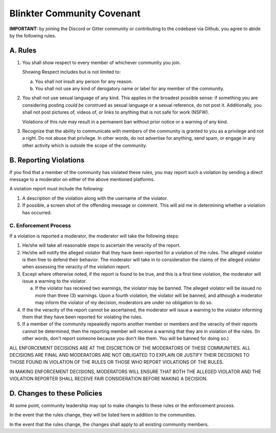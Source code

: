 .. _community-covenant:
Blinkter Community Covenant
===========================
**IMPORTANT:** by joining the Discord or Gitter community or contributing to the codebase via Github, you agree to abide
by the following rules.

A. Rules
-----

1. You shall show respect to every member of whichever community you join.

   Showing Respect includes but is not limited to:

   a. You shall not insult any person for any reason.
   b. You shall not use any kind of derogatory name or label for any member of the community.


2. You shall not use sexual language of any kind. This applies in the broadest possible sense: if something you are
   considering posting *could be* construed as sexual language or a sexual reference, do not post it. Additionally, you
   shall not post pictures of, videos of, or links to anything that is not safe for work (NSFW).

   Violations of this rule may result in a permanent ban without prior notice or a warning of any kind.

3. Recognize that the ability to communicate with members of the community is granted to you as a privilege and
   not a right. Do not abuse that privilege. In other words, do not advertise for anything, send spam, or engage in any
   other activity which is outside the scope of the community.

B. Reporting Violations
--------------------
If you find that a member of the community has violated these rules, you may report such a violation by sending a
direct message to a moderator on either of the above mentioned platforms.

A violation report must include the following:

1. A description of the violation along with the username of the violator.
2. If possible, a screen shot of the offending message or comment. This will aid me in determining whether a violation
   has occurred.

C. Enforcement Process
~~~~~~~~~~~~~~~~~~~
If a violation is reported a moderator, the moderator will take the following steps:

1. He/she will take all reasonable steps to ascertain the veracity of the report.
2. He/she will notify the alleged violator that they have been reported for a violation of the rules. The alleged violator
   is then free to defend their behavior. The moderator will take in to consideration the claims of the alleged violator
   when assessing the veracity of the violation report.
3. Except where otherwise noted, if the report is found to be true, and this is a first time violation, the moderator
   will issue a warning to the violator.

   a. If the violator has received two warnings, the violator may be banned. The alleged violator will be issued no more
      than three (3) warnings. Upon a fourth violation, the violator will be banned, and although a moderator may inform
      the violator of my decision, moderators are under no obligation to do so.

4. If the the veracity of the report cannot be ascertained, the moderator will issue a warning to the violator informing
   them that they have been reported for violating the rules.
5. If a member of the community repeatedly reports another member or members and the veracity of their reports cannot be
   determined, then the reporting member will receive a warning that they are in violation of the rules. (In other words,
   don't report someone because you don't like them. You will be banned for doing so.)

ALL ENFORCEMENT DECISIONS ARE AT THE DISCRETION OF THE MODERATORS OF THESE COMMUNITIES. ALL DECISIONS ARE FINAL AND
MODERATORS ARE NOT OBLIGATED TO EXPLAIN OR JUSTIFY THEIR DECISIONS TO THOSE FOUND IN VIOLATION OF THE RULES OR THOSE WHO
REPORT VIOLATIONS OF THE RULES.

IN MAKING ENFORCEMENT DECISIONS, MODERATORS WILL ENSURE THAT BOTH THE ALLEGED VIOLATOR AND THE VIOLATION REPORTER SHALL
RECEIVE FAIR CONSIDERATION BEFORE MAKING A DECISION.

D. Changes to these Policies
-------------------------
At some point, community leadership may opt to make changes to these rules or the enforcement process.

In the event that the rules change, they will be listed here in addition to the communities.

In the event that the rules change, the changes shall apply to all existing community members.

